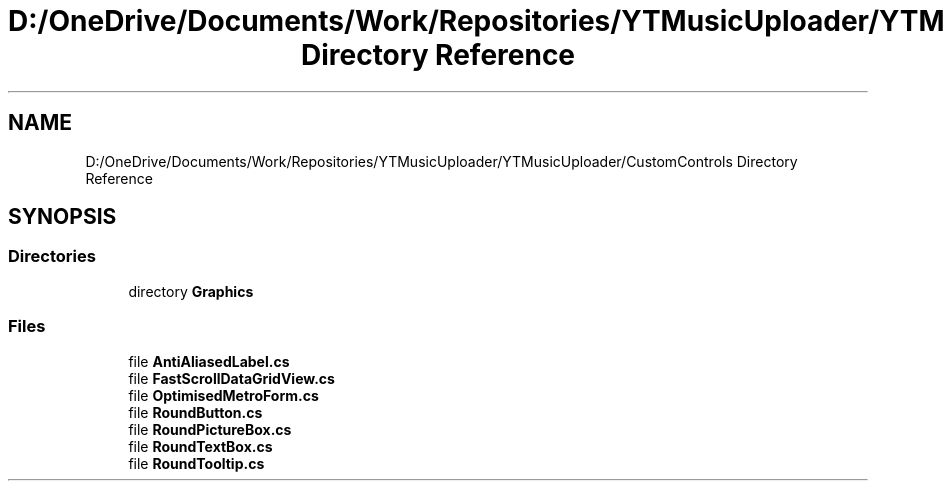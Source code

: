 .TH "D:/OneDrive/Documents/Work/Repositories/YTMusicUploader/YTMusicUploader/CustomControls Directory Reference" 3 "Fri Aug 28 2020" "YT Music Uploader" \" -*- nroff -*-
.ad l
.nh
.SH NAME
D:/OneDrive/Documents/Work/Repositories/YTMusicUploader/YTMusicUploader/CustomControls Directory Reference
.SH SYNOPSIS
.br
.PP
.SS "Directories"

.in +1c
.ti -1c
.RI "directory \fBGraphics\fP"
.br
.in -1c
.SS "Files"

.in +1c
.ti -1c
.RI "file \fBAntiAliasedLabel\&.cs\fP"
.br
.ti -1c
.RI "file \fBFastScrollDataGridView\&.cs\fP"
.br
.ti -1c
.RI "file \fBOptimisedMetroForm\&.cs\fP"
.br
.ti -1c
.RI "file \fBRoundButton\&.cs\fP"
.br
.ti -1c
.RI "file \fBRoundPictureBox\&.cs\fP"
.br
.ti -1c
.RI "file \fBRoundTextBox\&.cs\fP"
.br
.ti -1c
.RI "file \fBRoundTooltip\&.cs\fP"
.br
.in -1c

